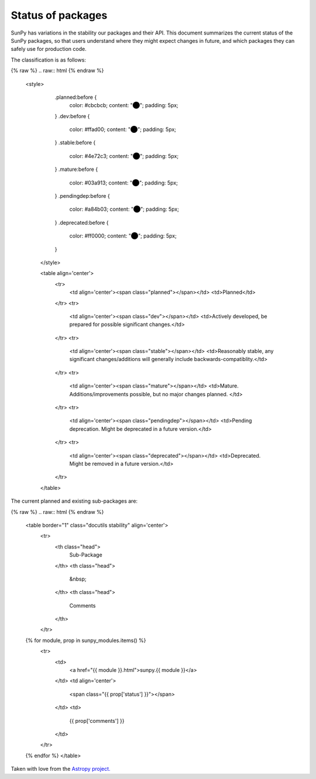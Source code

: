 .. _sun-status:

******************
Status of packages
******************

SunPy has variations in the stability our packages and their API.
This document summarizes the current status of the SunPy packages, so that users understand where they might expect changes in future, and which packages they can safely use for production code.

The classification is as follows:

{% raw %}
.. raw:: html
{% endraw %}
   <style>
         .planned:before {
              color: #cbcbcb;
              content: "⬤";
              padding: 5px;
         }
         .dev:before {
              color: #ffad00;
              content: "⬤";
              padding: 5px;
         }
         .stable:before {
              color: #4e72c3;
              content: "⬤";
              padding: 5px;
         }
         .mature:before {
              color: #03a913;
              content: "⬤";
              padding: 5px;
         }
         .pendingdep:before {
              color: #a84b03;
              content: "⬤";
              padding: 5px;
         }
         .deprecated:before {
              color: #ff0000;
              content: "⬤";
              padding: 5px;
         }
    </style>

    <table align='center'>
      <tr>
        <td align='center'><span class="planned"></span></td>
        <td>Planned</td>
      </tr>
      <tr>
        <td align='center'><span class="dev"></span></td>
        <td>Actively developed, be prepared for possible significant changes.</td>
      </tr>
      <tr>
        <td align='center'><span class="stable"></span></td>
        <td>Reasonably stable, any significant changes/additions will generally include backwards-compatiblity.</td>
      </tr>
      <tr>
        <td align='center'><span class="mature"></span></td>
        <td>Mature.  Additions/improvements possible, but no major changes planned. </td>
      </tr>
      <tr>
        <td align='center'><span class="pendingdep"></span></td>
        <td>Pending deprecation.  Might be deprecated in a future version.</td>
      </tr>
      <tr>
        <td align='center'><span class="deprecated"></span></td>
        <td>Deprecated.  Might be removed in a future version.</td>
      </tr>
    </table>

The current planned and existing sub-packages are:

{% raw %}
.. raw:: html
{% endraw %}

    <table border="1" class="docutils stability" align='center'>
        <tr>
            <th class="head">
                Sub-Package
            </th>
            <th class="head">
                &nbsp;
            </th>
            <th class="head">
                Comments
            </th>
        </tr>
    {% for module, prop in sunpy_modules.items() %}
        <tr>
            <td>
                <a href="{{ module }}.html">sunpy.{{ module }}</a>
            </td>
            <td align='center'>
                <span class="{{ prop['status'] }}"></span>
            </td>
            <td>
                {{ prop['comments'] }}
            </td>
        </tr>
    {% endfor %}
    </table>


Taken with love from the `Astropy project. <https://github.com/astropy/astropy/blob/master/LICENSE.rst>`_
